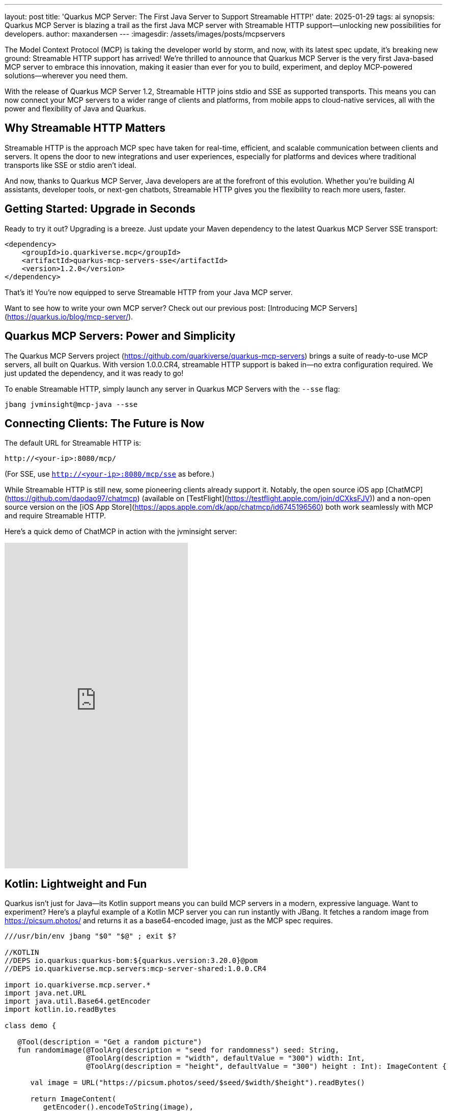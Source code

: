 ---
layout: post
title: 'Quarkus MCP Server: The First Java Server to Support Streamable HTTP!'
date: 2025-01-29
tags: ai
synopsis: Quarkus MCP Server is blazing a trail as the first Java MCP server with Streamable HTTP support—unlocking new possibilities for developers.
author: maxandersen
---
:imagesdir: /assets/images/posts/mcpservers
ifdef::env-github,env-browser,env-vscode[:imagesdir: ../assets/images/posts/mcpservers]

The Model Context Protocol (MCP) is taking the developer world by storm, and now, with its latest spec update, it's breaking new ground: Streamable HTTP support has arrived! We're thrilled to announce that Quarkus MCP Server is the very first Java-based MCP server to embrace this innovation, making it easier than ever for you to build, experiment, and deploy MCP-powered solutions—wherever you need them.

With the release of Quarkus MCP Server 1.2, Streamable HTTP joins stdio and SSE as supported transports. This means you can now connect your MCP servers to a wider range of clients and platforms, from mobile apps to cloud-native services, all with the power and flexibility of Java and Quarkus.

== Why Streamable HTTP Matters

Streamable HTTP is the approach MCP spec have taken for real-time, efficient, and scalable communication between clients and servers. It opens the door to new integrations and user experiences, especially for platforms and devices where traditional transports like SSE or stdio aren't ideal.

And now, thanks to Quarkus MCP Server, Java developers are at the forefront of this evolution. Whether you're building AI assistants, developer tools, or next-gen chatbots, Streamable HTTP gives you the flexibility to reach more users, faster.

== Getting Started: Upgrade in Seconds

Ready to try it out? Upgrading is a breeze. Just update your Maven dependency to the latest Quarkus MCP Server SSE transport:

```xml
<dependency>
    <groupId>io.quarkiverse.mcp</groupId>
    <artifactId>quarkus-mcp-servers-sse</artifactId>
    <version>1.2.0</version>
</dependency>
```

That's it! You're now equipped to serve Streamable HTTP from your Java MCP server.

Want to see how to write your own MCP server? Check out our previous post: [Introducing MCP Servers](https://quarkus.io/blog/mcp-server/).

== Quarkus MCP Servers: Power and Simplicity

The Quarkus MCP Servers project (https://github.com/quarkiverse/quarkus-mcp-servers) brings a suite of ready-to-use MCP servers, all built on Quarkus. With version 1.0.0.CR4, streamable HTTP support is baked in—no extra configuration required. We just updated the dependency, and it was ready to go!

To enable Streamable HTTP, simply launch any server in Quarkus MCP Servers with the `--sse` flag:

```
jbang jvminsight@mcp-java --sse
```

== Connecting Clients: The Future is Now

The default URL for Streamable HTTP is:

    http://<your-ip>:8080/mcp/

(For SSE, use `http://<your-ip>:8080/mcp/sse` as before.)

While Streamable HTTP is still new, some pioneering clients already support it. Notably, the open source iOS app [ChatMCP](https://github.com/daodao97/chatmcp) (available on [TestFlight](https://testflight.apple.com/join/dCXksFJV)) and a non-open source version on the [iOS App Store](https://apps.apple.com/dk/app/chatmcp/id6745196560) both work seamlessly with MCP and require Streamable HTTP.

Here's a quick demo of ChatMCP in action with the jvminsight server:

video::6GomKEMucYs[youtube,width=360, height=640]

== Kotlin: Lightweight and Fun

Quarkus isn't just for Java—its Kotlin support means you can build MCP servers in a modern, expressive language. Want to experiment? Here's a playful example of a Kotlin MCP server you can run instantly with JBang. It fetches a random image from https://picsum.photos/ and returns it as a base64-encoded image, just as the MCP spec requires.

```kotlin
///usr/bin/env jbang "$0" "$@" ; exit $?

//KOTLIN
//DEPS io.quarkus:quarkus-bom:${quarkus.version:3.20.0}@pom
//DEPS io.quarkiverse.mcp.servers:mcp-server-shared:1.0.0.CR4

import io.quarkiverse.mcp.server.*
import java.net.URL
import java.util.Base64.getEncoder
import kotlin.io.readBytes

class demo {

   @Tool(description = "Get a random picture")
   fun randomimage(@ToolArg(description = "seed for randomness") seed: String,
                   @ToolArg(description = "width", defaultValue = "300") width: Int,
                   @ToolArg(description = "height", defaultValue = "300") height : Int): ImageContent {

      val image = URL("https://picsum.photos/seed/$seed/$width/$height").readBytes()

      return ImageContent(
         getEncoder().encodeToString(image),
         "image/jpeg"
      )
   }
}
```

Save this as `demo.kt` and run it with:

```
jbang demo.kt --sse
```

You can now use the `randomimage` tool in ChatMCP or any other MCP client that supports Streamable HTTP. It's that easy—and a great way to start experimenting!

== Conclusion: Join the Streamable Revolution

Streamable HTTP is an important step for the MCP ecosystem, and Quarkus MCP Server is putting Java developers in the driver's seat. Whether you're building tools, bots, or entirely new experiences, now's the perfect time to dive in and see what you can create.

We can't wait to see what you build. Try it out, share your feedback, and help shape the future of MCP—powered by Quarkus!